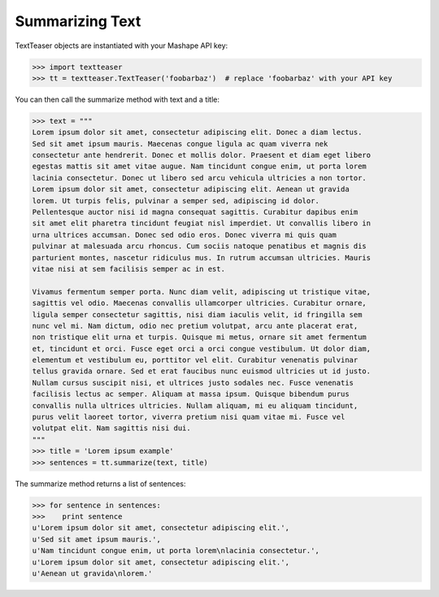 Summarizing Text
================

TextTeaser objects are instantiated with your Mashape API key:

.. code-block:: python

    >>> import textteaser
    >>> tt = textteaser.TextTeaser('foobarbaz')  # replace 'foobarbaz' with your API key

You can then call the summarize method with text and a title:

.. code-block:: python

    >>> text = """
    Lorem ipsum dolor sit amet, consectetur adipiscing elit. Donec a diam lectus.
    Sed sit amet ipsum mauris. Maecenas congue ligula ac quam viverra nek
    consectetur ante hendrerit. Donec et mollis dolor. Praesent et diam eget libero
    egestas mattis sit amet vitae augue. Nam tincidunt congue enim, ut porta lorem
    lacinia consectetur. Donec ut libero sed arcu vehicula ultricies a non tortor.
    Lorem ipsum dolor sit amet, consectetur adipiscing elit. Aenean ut gravida
    lorem. Ut turpis felis, pulvinar a semper sed, adipiscing id dolor.
    Pellentesque auctor nisi id magna consequat sagittis. Curabitur dapibus enim
    sit amet elit pharetra tincidunt feugiat nisl imperdiet. Ut convallis libero in
    urna ultrices accumsan. Donec sed odio eros. Donec viverra mi quis quam
    pulvinar at malesuada arcu rhoncus. Cum sociis natoque penatibus et magnis dis
    parturient montes, nascetur ridiculus mus. In rutrum accumsan ultricies. Mauris
    vitae nisi at sem facilisis semper ac in est.

    Vivamus fermentum semper porta. Nunc diam velit, adipiscing ut tristique vitae,
    sagittis vel odio. Maecenas convallis ullamcorper ultricies. Curabitur ornare,
    ligula semper consectetur sagittis, nisi diam iaculis velit, id fringilla sem
    nunc vel mi. Nam dictum, odio nec pretium volutpat, arcu ante placerat erat,
    non tristique elit urna et turpis. Quisque mi metus, ornare sit amet fermentum
    et, tincidunt et orci. Fusce eget orci a orci congue vestibulum. Ut dolor diam,
    elementum et vestibulum eu, porttitor vel elit. Curabitur venenatis pulvinar
    tellus gravida ornare. Sed et erat faucibus nunc euismod ultricies ut id justo.
    Nullam cursus suscipit nisi, et ultrices justo sodales nec. Fusce venenatis
    facilisis lectus ac semper. Aliquam at massa ipsum. Quisque bibendum purus
    convallis nulla ultrices ultricies. Nullam aliquam, mi eu aliquam tincidunt,
    purus velit laoreet tortor, viverra pretium nisi quam vitae mi. Fusce vel
    volutpat elit. Nam sagittis nisi dui.
    """
    >>> title = 'Lorem ipsum example'
    >>> sentences = tt.summarize(text, title)

The summarize method returns a list of sentences:

.. code-block:: python

    >>> for sentence in sentences:
    >>>    print sentence
    u'Lorem ipsum dolor sit amet, consectetur adipiscing elit.',
    u'Sed sit amet ipsum mauris.',
    u'Nam tincidunt congue enim, ut porta lorem\nlacinia consectetur.',
    u'Lorem ipsum dolor sit amet, consectetur adipiscing elit.',
    u'Aenean ut gravida\nlorem.'
